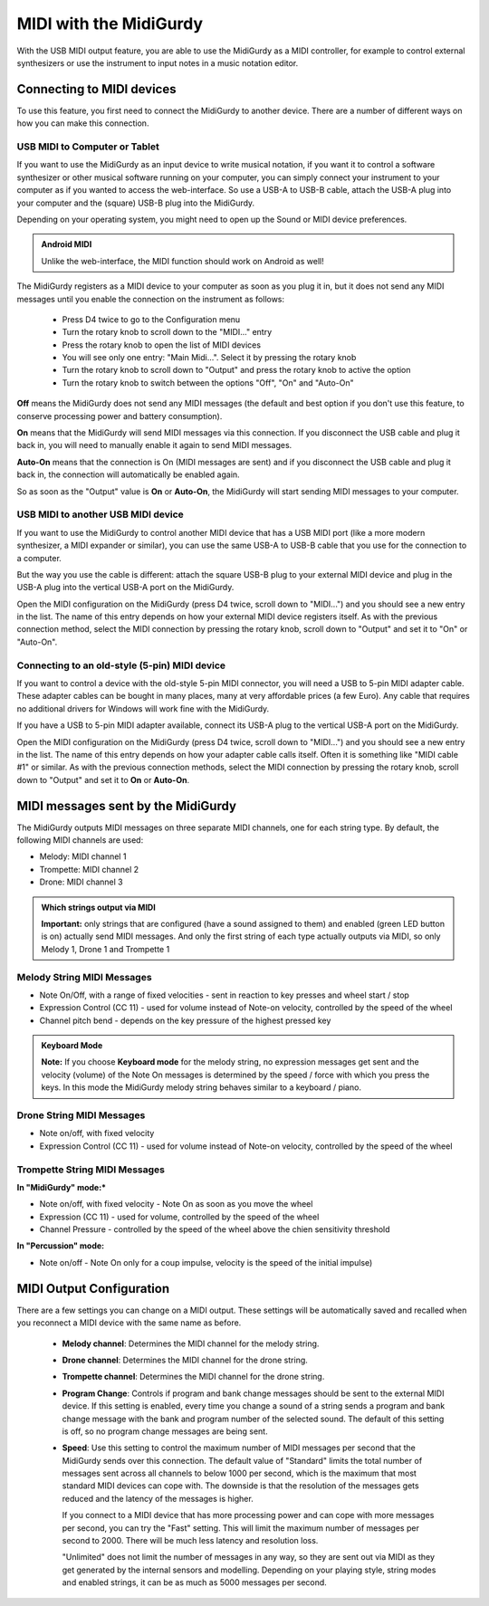 .. _midi:

MIDI with the MidiGurdy
=======================

With the USB MIDI output feature, you are able to use the MidiGurdy as a MIDI
controller, for example to control external synthesizers or use the instrument
to input notes in a music notation editor.

Connecting to MIDI devices
--------------------------------

To use this feature, you first need to connect the MidiGurdy to another device.
There are a number of different ways on how you can make this connection.


USB MIDI to Computer or Tablet
~~~~~~~~~~~~~~~~~~~~~~~~~~~~~~

If you want to use the MidiGurdy as an input device to write musical
notation, if you want it to control a software synthesizer or other musical
software running on your computer, you can simply connect your instrument to
your computer as if you wanted to access the web-interface. So use a USB-A
to   USB-B cable, attach the USB-A plug into your computer and the (square)
USB-B   plug into the MidiGurdy.

Depending on your operating system, you might need to open up the Sound or
MIDI device preferences.

.. admonition:: Android MIDI

    Unlike the web-interface, the MIDI function should work on Android as well!

The MidiGurdy registers as a MIDI device to your computer as soon as you
plug it in, but it does not send any MIDI messages until you enable the
connection on the instrument as follows:

 - Press D4 twice to go to the Configuration menu
 - Turn the rotary knob to scroll down to the "MIDI..." entry
 - Press the rotary knob to open the list of MIDI devices
 - You will see only one entry: "Main Midi...". Select it by pressing the
   rotary knob
 - Turn the rotary knob to scroll down to "Output" and press the rotary knob
   to active the option
 - Turn the rotary knob to switch between the options "Off", "On" and
   "Auto-On"

**Off** means the MidiGurdy does not send any MIDI messages (the default
and best option if you don't use this feature, to conserve processing
power and battery consumption).

**On** means that the MidiGurdy will send MIDI messages via this
connection. If you disconnect the USB cable and plug it back in, you
will need to manually enable it again to send MIDI messages.

**Auto-On** means that the connection is On (MIDI messages are sent) and
if you disconnect the USB cable and plug it back in, the connection will
automatically be enabled again.

So as soon as the "Output" value is **On** or **Auto-On**, the MidiGurdy
will start sending MIDI messages to your computer.

USB MIDI to another USB MIDI device
~~~~~~~~~~~~~~~~~~~~~~~~~~~~~~~~~~~

If you want to use the MidiGurdy to control another MIDI device that has a
USB MIDI port (like a more modern synthesizer, a MIDI expander or similar),
you can use the same USB-A to USB-B cable that you use for the connection
to a computer.

But the way you use the cable is different: attach the square USB-B plug to
your external MIDI device and plug in the USB-A plug into the vertical
USB-A port on the MidiGurdy.

Open the MIDI configuration on the MidiGurdy (press D4 twice, scroll down
to "MIDI...") and you should see a new entry in the list. The name of this
entry depends on how your external MIDI device registers itself. As with
the previous connection method, select the MIDI connection by pressing the
rotary knob, scroll down to "Output" and set it to "On" or "Auto-On".

Connecting to an old-style (5-pin) MIDI device
~~~~~~~~~~~~~~~~~~~~~~~~~~~~~~~~~~~~~~~~~~~~~~

If you want to control a device with the old-style 5-pin MIDI connector,
you will need a USB to 5-pin MIDI adapter cable. These adapter cables can
be bought in many places, many at very affordable prices (a few Euro). Any
cable that requires no additional drivers for Windows will work fine with
the MidiGurdy.

If you have a USB to 5-pin MIDI adapter available, connect its USB-A plug
to the vertical USB-A port on the MidiGurdy. 

Open the MIDI configuration on the MidiGurdy (press D4 twice, scroll down
to "MIDI...") and you should see a new entry in the list. The name of this
entry depends on how your adapter cable calls itself. Often it is something
like "MIDI cable #1" or similar. As with the previous connection methods,
select the MIDI connection by pressing the rotary knob, scroll down to
"Output" and set it to **On** or **Auto-On**.


MIDI messages sent by the MidiGurdy
-----------------------------------

The MidiGurdy outputs MIDI messages on three separate MIDI channels, one for
each string type.  By default, the following MIDI channels are used:

- Melody: MIDI channel 1
- Trompette: MIDI channel 2
- Drone: MIDI channel 3

.. admonition:: Which strings output via MIDI
    
    **Important:** only strings that are configured (have a sound assigned to
    them) and enabled (green LED button is on) actually send MIDI messages. And
    only the first string of each type actually outputs via MIDI, so only
    Melody 1, Drone 1 and Trompette 1


Melody String MIDI Messages
~~~~~~~~~~~~~~~~~~~~~~~~~~~

- Note On/Off, with a range of fixed velocities - sent in reaction to key
  presses and wheel start / stop

- Expression Control (CC 11) - used for volume instead of Note-on velocity,
  controlled by the speed of the wheel

- Channel pitch bend - depends on the key pressure of the highest pressed key

.. admonition:: Keyboard Mode

    **Note:** If you choose **Keyboard mode** for the melody string, no
    expression messages get sent and the velocity (volume) of the Note On
    messages is determined by the speed / force with which you press the keys.
    In this mode the MidiGurdy melody string behaves similar to a keyboard /
    piano.

Drone String MIDI Messages
~~~~~~~~~~~~~~~~~~~~~~~~~~

- Note on/off, with fixed velocity

- Expression Control (CC 11) - used for volume instead of Note-on velocity,
  controlled by the speed of the wheel


Trompette String MIDI Messages
~~~~~~~~~~~~~~~~~~~~~~~~~~~~~~

**In "MidiGurdy" mode:***

- Note on/off, with fixed velocity - Note On as soon as you move the wheel

- Expression (CC 11) - used for volume, controlled by the speed of the wheel

- Channel Pressure - controlled by the speed of the wheel above the chien
  sensitivity threshold

**In "Percussion" mode:**

- Note on/off - Note On only for a coup impulse, velocity is the speed of the
  initial impulse)


MIDI Output Configuration
-------------------------

There are a few settings you can change on a MIDI output. These settings will be
automatically saved and recalled when you reconnect a MIDI device with the same
name as before.

 - **Melody channel**: Determines the MIDI channel for the melody string.

 - **Drone channel**: Determines the MIDI channel for the drone string.

 - **Trompette channel**: Determines the MIDI channel for the drone string.

 - **Program Change**: Controls if program and bank change messages should be
   sent to the external MIDI device. If this setting is enabled, every time you
   change a sound of a string sends a program and bank change message with the
   bank and program number of the selected sound. The default of this setting
   is off, so no program change messages are being sent.

 - **Speed**: Use this setting to control the maximum number of MIDI messages
   per second that the MidiGurdy sends over this connection. The default value
   of "Standard" limits the total number of messages sent across all channels
   to below 1000 per second, which is the maximum that most standard MIDI
   devices can cope with. The downside is that the resolution of the messages
   gets reduced and the latency of the messages is higher.

   If you connect to a MIDI device that has more processing power and can cope
   with more messages per second, you can try the "Fast" setting. This will
   limit the maximum number of messages per second to 2000. There will be much
   less latency and resolution loss.

   "Unlimited" does not limit the number of messages in any way, so they are
   sent out via MIDI as they get generated by the internal sensors and
   modelling. Depending on your playing style, string modes and enabled
   strings, it can be as much as 5000 messages per second.
